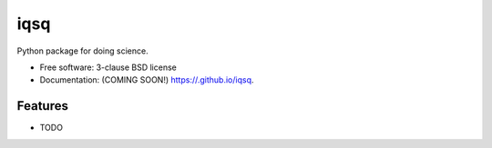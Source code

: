 ====
iqsq
====

.. image:: https://img.shields.io/travis//iqsq.svg
        :target: https://travis-ci.org//iqsq

.. image:: https://img.shields.io/pypi/v/iqsq.svg
        :target: https://pypi.python.org/pypi/iqsq


Python package for doing science.

* Free software: 3-clause BSD license
* Documentation: (COMING SOON!) https://.github.io/iqsq.

Features
--------

* TODO
